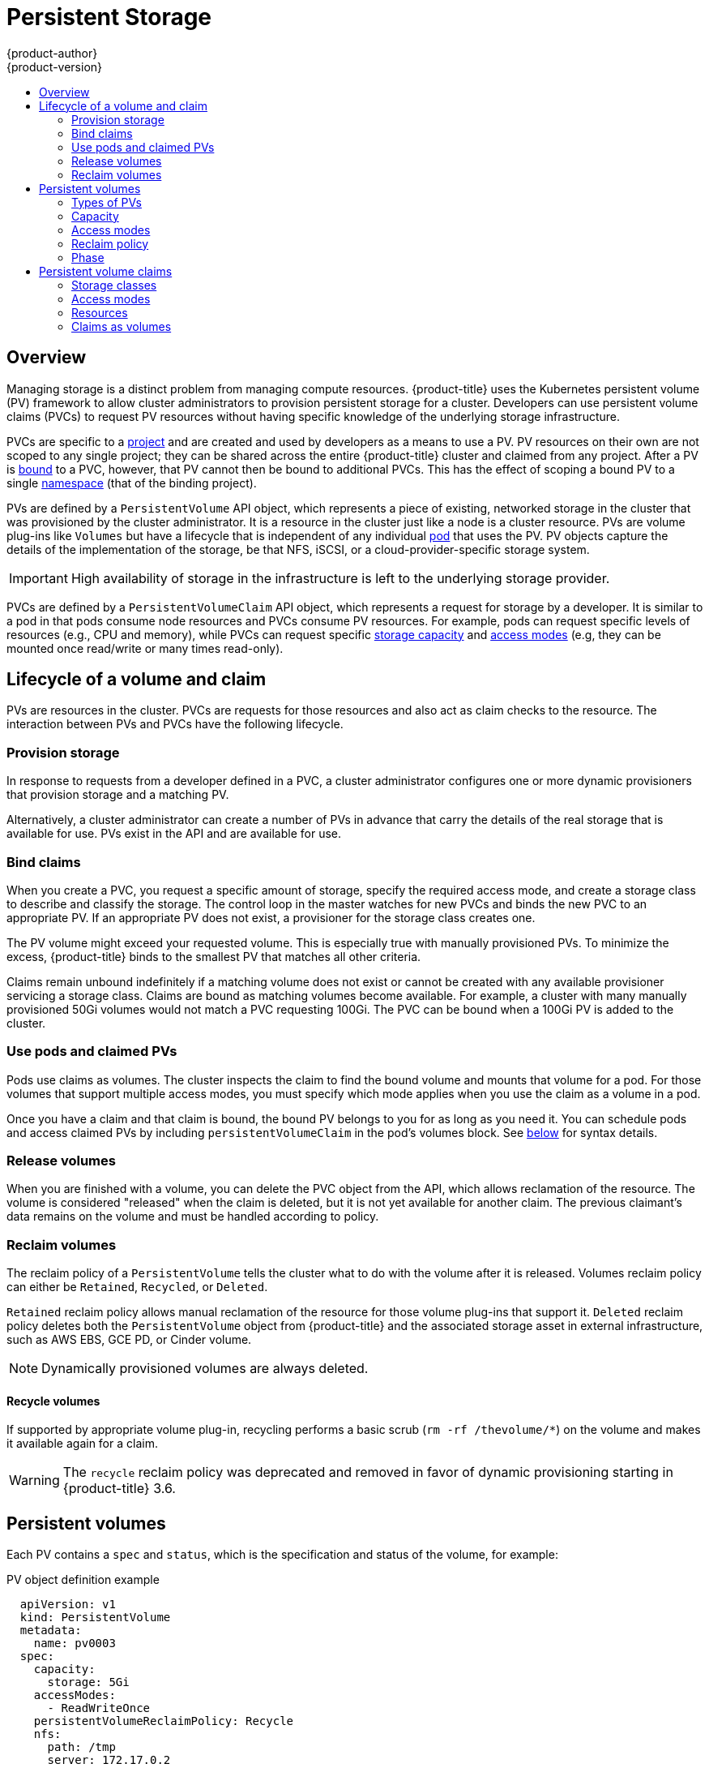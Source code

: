 [[architecture-additional-concepts-storage]]
= Persistent Storage
{product-author}
{product-version}
:data-uri:
:icons:
:experimental:
:toc: macro
:toc-title:
:prewrap!:

toc::[]

== Overview

Managing storage is a distinct problem from managing compute resources.
{product-title} uses the Kubernetes persistent volume (PV) framework to allow
cluster administrators to provision persistent storage for a cluster. Developers
can use persistent volume claims (PVCs) to request PV resources without having
specific knowledge of the underlying storage infrastructure.

PVCs are specific to a
xref:../../architecture/core_concepts/projects_and_users.adoc#projects[project]
and are created and used by developers as a means to use a PV. PV resources on
their own are not scoped to any single project; they can be shared across the
entire {product-title} cluster and claimed from any project. After a PV is
xref:binding[bound] to a PVC, however, that PV cannot then be bound to
additional PVCs. This has the effect of scoping a bound PV to a single
xref:../../architecture/core_concepts/projects_and_users.adoc#namespaces[namespace]
(that of the binding project).

PVs are defined by a `PersistentVolume` API object, which represents a piece of
existing, networked storage in the cluster that was provisioned by the
cluster administrator. It is a resource in the cluster just like a node is a
cluster resource. PVs are volume plug-ins like `Volumes` but have a lifecycle
that is independent of any individual
xref:../core_concepts/pods_and_services.adoc#pods[pod] that uses the PV. PV
objects capture the details of the implementation of the storage, be that NFS,
iSCSI, or a cloud-provider-specific storage system.

[IMPORTANT]
====
High availability of storage in the infrastructure is left to the underlying
storage provider.
====

PVCs are defined by a `PersistentVolumeClaim` API object, which represents a
request for storage by a developer. It is similar to a pod in that pods consume
node resources and PVCs consume PV resources. For example, pods can request
specific levels of resources (e.g., CPU and memory), while PVCs can request
specific xref:pv-capacity[storage capacity] and xref:pv-access-modes[access
modes] (e.g, they can be mounted once read/write or many times read-only).

[[lifecycle-of-a-volume-and-claim]]
== Lifecycle of a volume and claim

PVs are resources in the cluster. PVCs are requests for those resources and also
act as claim checks to the resource. The interaction between PVs and PVCs have
the following lifecycle.

[[provisioning]]
=== Provision storage

In response to requests from a developer defined in a PVC, a cluster
administrator configures one or more dynamic provisioners that provision storage
and a matching PV.

Alternatively, a cluster administrator can create a number of PVs in advance
that carry the details of the real storage that is available for use. PVs exist
in the API and are available for use.

[[binding]]
=== Bind claims

When you create a PVC, you request a specific amount of storage, specify the
required access mode, and create a storage class to describe and classify the
storage. The control loop in the master watches for new PVCs and binds the new
PVC to an appropriate PV. If an appropriate PV does not exist, a provisioner for
the storage class creates one.

The PV volume might exceed your requested volume. This is especially true with
manually provisioned PVs. To minimize the excess, {product-title} binds to the
smallest PV that matches all other criteria.

Claims remain unbound indefinitely if a matching volume does not exist or cannot
be created with any available provisioner servicing a storage class. Claims
are bound as matching volumes become available. For example, a cluster
with many manually provisioned 50Gi volumes would not match a PVC requesting
100Gi. The PVC can be bound when a 100Gi PV is added to the cluster.

[[using]]
=== Use pods and claimed PVs

Pods use claims as volumes. The cluster inspects the claim to find the bound
volume and mounts that volume for a pod. For those volumes that support multiple
access modes, you must specify which mode applies when you use the claim as
a volume in a pod.

Once you have a claim and that claim is bound, the bound PV belongs to you 
for as long as you need it. You can schedule pods and access claimed
PVs by including `persistentVolumeClaim` in the pod's volumes block. See
xref:pvc-claims-as-volumes[below] for syntax details.

ifdef::openshift-origin,openshift-enterprise[]

[[pvcprotection]]
=== PVC protection

PVC protection is enabled by default.

endif::openshift-origin,openshift-enterprise[]

[[releasing]]
=== Release volumes

When you are finished with a volume, you can delete the PVC object from the API,
which allows reclamation of the resource. The volume is considered "released"
when the claim is deleted, but it is not yet available for another claim. The
previous claimant's data remains on the volume and must be handled according
to policy.

[[reclaiming]]
=== Reclaim volumes

The reclaim policy of a `PersistentVolume` tells the cluster what to do with
the volume after it is released. Volumes reclaim policy can either be `Retained`, `Recycled`, or `Deleted`.

`Retained` reclaim policy allows manual reclamation of the resource for those volume plug-ins that support it. `Deleted` reclaim policy deletes both the `PersistentVolume` object from {product-title} and the associated storage asset in external infrastructure, such as AWS EBS, GCE PD, or Cinder volume.

[NOTE]
====
Dynamically provisioned volumes are always deleted.
====

[[recycling]]
==== Recycle volumes

If supported by appropriate volume plug-in, recycling performs a basic scrub (`rm -rf /thevolume/*`) on the volume and makes it available again for a claim.

[WARNING]
====
The `recycle` reclaim policy was deprecated and removed in favor of dynamic provisioning starting in {product-title} 3.6.
====
ifdef::openshift-enterprise,openshift-origin[]

You can configure a custom recycler pod template by using the controller manager command line arguments as described in the  xref:../../install_config/master_node_configuration.adoc#master-config-admission-control-config[ControllerArguments] section. The custom recycler pod template must contain a `volumes` specification, for example:

.Custom recycler pod template example
[source,yaml]
----
apiVersion: v1
kind: Pod
metadata:
  name: pv-recycler-
  namespace: openshift-infra <1>
spec:
  restartPolicy: Never
  serviceAccount: pv-recycler-controller <2>
  volumes:
  - name: nfsvol
    nfs:
      server: any-server-it-will-be-replaced <3>
      path: any-path-it-will-be-replaced <3>
  containers:
  - name: pv-recycler
    image: "gcr.io/google_containers/busybox"
    command: ["/bin/sh", "-c", "test -e /scrub && rm -rf /scrub/..?* /scrub/.[!.]* /scrub/*  && test -z \"$(ls -A /scrub)\" || exit 1"]
    volumeMounts:
    - name: nfsvol
      mountPath: /scrub
----
<1> Namespace where the recycler pod runs. `openshift-infra` is the recommended namespace, as it already has a `pv-recycler-controller` service account that can recycle volumes.
<2> Name of service account that is allowed to mount NFS volumes. It must exist in the specified namespace. A `pv-recycler-controller` account is recommended, as it is automatically created in `openshift-infra` namespace and has all the required permissions.
<3> The particular `server` and `path` values specified in the custom recycler pod template in the `volumes` part is replaced with the particular corresponding values from the PV that is being recycled.
endif::openshift-enterprise,openshift-origin[]

[[persistent-volumes]]
== Persistent volumes

Each PV contains a `spec` and `status`, which is the specification and
status of the volume, for example:

.PV object definition example
[source,yaml]
----
  apiVersion: v1
  kind: PersistentVolume
  metadata:
    name: pv0003
  spec:
    capacity:
      storage: 5Gi
    accessModes:
      - ReadWriteOnce
    persistentVolumeReclaimPolicy: Recycle
    nfs:
      path: /tmp
      server: 172.17.0.2

----

[[types-of-persistent-volumes]]
=== Types of PVs

{product-title} supports the following `PersistentVolume` plug-ins:

ifdef::openshift-enterprise,openshift-origin[]
- xref:../../install_config/persistent_storage/persistent_storage_nfs.adoc#install-config-persistent-storage-persistent-storage-nfs[NFS]
- HostPath
- xref:../../install_config/persistent_storage/persistent_storage_glusterfs.adoc#install-config-persistent-storage-persistent-storage-glusterfs[GlusterFS]
- xref:../../install_config/persistent_storage/persistent_storage_ceph_rbd.adoc#install-config-persistent-storage-persistent-storage-ceph-rbd[Ceph
RBD]
- xref:../../install_config/persistent_storage/persistent_storage_cinder.adoc#install-config-persistent-storage-persistent-storage-cinder[OpenStack
Cinder]
- xref:../../install_config/persistent_storage/persistent_storage_aws.adoc#install-config-persistent-storage-persistent-storage-aws[AWS Elastic Block Store (EBS)]
- xref:../../install_config/persistent_storage/persistent_storage_gce.adoc#install-config-persistent-storage-persistent-storage-gce[GCE
Persistent Disk]
- xref:../../install_config/persistent_storage/persistent_storage_iscsi.adoc#install-config-persistent-storage-persistent-storage-iscsi[iSCSI]
- xref:../../install_config/persistent_storage/persistent_storage_fibre_channel.adoc#install-config-persistent-storage-persistent-storage-fibre-channel[Fibre Channel]
- xref:../../install_config/persistent_storage/persistent_storage_azure.adoc#install-config-persistent-storage-persistent-storage-azure[Azure Disk]
- xref:../../install_config/persistent_storage/persistent_storage_azure_file.adoc#install-config-persistent-storage-persistent-storage-azure-file[Azure File]
- xref:../../install_config/persistent_storage/persistent_storage_vsphere.adoc#install-config-persistent-storage-persistent-storage-vsphere[VMWare vSphere]
- xref:../../install_config/persistent_storage/persistent_storage_local.adoc#install-config-persistent-storage-persistent-storage-local[Local]
endif::[]

ifdef::openshift-dedicated,openshift-online[]
- NFS
- HostPath
- GlusterFS
- Ceph RBD
- OpenStack Cinder
- AWS Elastic Block Store (EBS)
- GCE Persistent Disk
- iSCSI
- Fibre Channel
- Azure Disk
- Azure File
- VMWare vSphere
- Local
endif::[]

[[pv-capacity]]
=== Capacity

Generally, a PV has a specific storage capacity. This is set by using the PV's
`capacity` attribute.

Currently, storage capacity is the only resource that can be set or requested.
Future attributes may include IOPS, throughput, and so on.

[[pv-access-modes]]
=== Access modes

A `PersistentVolume` can be mounted on a host in any way supported by the
resource provider. Providers will have different capabilities and each PV's
access modes are set to the specific modes supported by that particular volume.
For example, NFS can support multiple read/write clients, but a specific NFS PV
might be exported on the server as read-only. Each PV gets its own set of access
modes describing that specific PV's capabilities.

Claims are matched to volumes with similar access modes. The only two matching
criteria are access modes and size. A claim's access modes represent a request.
Therefore, you might be granted more, but never less. For example, if a claim
requests RWO, but the only volume available is an NFS PV (RWO+ROX+RWX), the
claim would then match NFS because it supports RWO.

Direct matches are always attempted first. The volume's modes must match or
contain more modes than you requested. The size must be greater than or equal to
what is expected. If two types of volumes (NFS and iSCSI, for example) have
the same set of access modes, either of them can match a claim with those
modes. There is no ordering between types of volumes and no way to choose one
type over another.

All volumes with the same modes are grouped, and then sorted by size (smallest to
largest). The binder gets the group with matching modes and iterates over each
(in size order) until one size matches.

The following table lists the access modes:

.Access modes
[cols="1,1,3",options="header"]
|===
|Access Mode |CLI abbreviation |Description
|ReadWriteOnce
|`RWO`
|The volume can be mounted as read-write by a single node.
|ReadOnlyMany
|`ROX`
|The volume can be mounted read-only by many nodes.
|ReadWriteMany
|`RWX`
|The volume can be mounted as read-write by many nodes.
|===

[IMPORTANT]
====
A volume's `AccessModes` are descriptors of the volume's capabilities. They
are not enforced constraints. The storage provider is responsible for runtime
errors resulting from invalid use of the resource.

For example, Ceph offers *ReadWriteOnce* access mode. You must
mark the claims as `read-only` if you want to use the volume's
ROX capability. Errors in the provider show up at runtime as mount errors.
ifdef::openshift-enterprise,openshift-origin[]

iSCSI and Fibre Channel volumes do not currently have any fencing mechanisms. You must
ensure the volumes are only used by one node at a time. In certain situations,
such as draining a node, the volumes can be used simultaneously by two nodes.
Before draining the node, first ensure the pods that use these volumes are
deleted.
endif::openshift-enterprise,openshift-origin[]
====

The following table lists the access modes supported by different PVs:

.Supported access modes for PVs
[cols=",^v,^v,^v", width="100%",options="header"]
|===
|Volume Plug-in  |ReadWriteOnce  |ReadOnlyMany  |ReadWriteMany
|AWS EBS  | ✅ | - |  -
|Azure File | ✅ | ✅ | ✅
|Azure Disk | ✅ | - | -
|Ceph RBD  | ✅ | ✅ |  -
|Fibre Channel  | ✅ | ✅ |  -
|GCE Persistent Disk  | ✅ | - |  -
|GlusterFS  | ✅ | ✅ | ✅
|HostPath  | ✅ | - |  -
|iSCSI  | ✅ | ✅ |  -
|NFS  | ✅ | ✅ | ✅
|Openstack Cinder  | ✅ | - |  -
|VMWare vSphere | ✅ | - |  -
|Local | ✅ | - |  -
|===

[NOTE]
====
Use a xref:../../dev_guide/deployments/deployment_strategies.adoc#recreate-strategy[recreate deployment strategy] for pods that rely on AWS EBS, GCE Persistent Disks, or Openstack Cinder PVs. 
====

ifdef::openshift-dedicated,openshift-online[]
[[pv-restrictions]]
=== Restrictions

The following restrictions apply when using persistent volumes with {product-title}:
endif::[]

ifdef::openshift-dedicated[]
[IMPORTANT]
====
 * PVs are provisioned with either EBS volumes (AWS) or GCP storage (GCP), depending on where the cluster is provisioned.
 * Only RWO access mode is applicable, as EBS volumes and GCE Persistent Disks cannot be mounted to multiple nodes.
 * *emptyDir* has the same lifecycle as the pod:
   ** *emptyDir* volumes survive container crashes/restarts.
   ** *emptyDir* volumes are deleted when the pod is deleted.
====
endif::[]

ifdef::openshift-online[]
[IMPORTANT]
====
 * PVs are provisioned with EBS volumes (AWS).
 * Only RWO access mode is applicable, as EBS volumes and GCE Persistent Disks cannot be mounted to to multiple nodes.
 * Docker volumes are disabled.
   ** VOLUME directive without a mapped external volume fails to be instantiated.
 * *emptyDir* is restricted to 512 Mi per project (group) per node.
   ** A single pod for a project on a particular node can use up to 512 Mi of *emptyDir* storage.
   ** Multiple pods for a project on a particular node share the 512 Mi of *emptyDir* storage.
 *  *emptyDir* has the same lifecycle as the pod:
   ** *emptyDir* volumes survive container crashes/restarts.
   ** *emptyDir* volumes are deleted when the pod is deleted.
====
endif::[]

[[pv-reclaim-policy]]
=== Reclaim policy

The following table lists current reclaim policies:

.Current reclaim policies
[cols="1,2",options="header"]
|===

|Reclaim policy |Description

|Retain
|Manual reclamation

|Recycle
|Basic scrub (e.g, `rm -rf /<volume>/*`)

|===

[NOTE]
====
Currently, only NFS and HostPath support the 'Recycle' reclaim policy.
====

[WARNING]
====
The `recycle` reclaim policy was deprecated and removed in favor of dynamic provisioning starting in {product-title} 3.6.
====

[[pv-phase]]
=== Phase

Volumes can be found in one of the following phases:

.Volume phases
[cols="1,2",options="header"]
|===

|Phase |Description

|Available
|A free resource not yet bound to a claim.

|Bound
|The volume is bound to a claim.

|Released
|The claim was deleted, but the resource is not yet reclaimed by the
cluster.

|Failed
|The volume has failed its automatic reclamation.

|===

The CLI shows the name of the PVC bound to the PV.

ifdef::openshift-enterprise,openshift-origin[]
[[pv-mount-options]]
=== Mount options

You can specify mount options while mounting a persistent volume by using the annotation `volume.beta.kubernetes.io/mount-options`.

For example:

.Mount options example
[source, yaml]
----
apiVersion: v1
kind: PersistentVolume
metadata:
  name: pv0001
  annotations:
    volume.beta.kubernetes.io/mount-options: rw,nfsvers=4,noexec <1>
spec:
  capacity:
    storage: 1Gi
  accessModes:
  - ReadWriteOnce
  nfs:
    path: /tmp
    server: 172.17.0.2
  persistentVolumeReclaimPolicy: Recycle
  claimRef:
    name: claim1
    namespace: default
----
<1> Specified mount options are used while mounting the PV to the disk.

The following persistent volume types support mount options:

- NFS
- GlusterFS
- Ceph RBD
- OpenStack Cinder
- AWS Elastic Block Store (EBS)
- GCE Persistent Disk
- iSCSI
- Azure Disk
- Azure File
- VMWare vSphere

[NOTE]
====
Fibre Channel and HostPath persistent volumes do not support mount options.
====
endif::openshift-enterprise,openshift-origin[]

[[persistent-volume-claims]]
== Persistent volume claims

Each PVC contains a `spec` and `status`, which is the specification and
status of the claim, for example:

.PVC object definition example
[source,yaml]
----
kind: PersistentVolumeClaim
apiVersion: v1
metadata:
  name: myclaim
spec:
  accessModes:
    - ReadWriteOnce
  resources:
    requests:
      storage: 8Gi
  storageClassName: gold

----

[[pvc-storage-class]]
=== Storage classes

Claims can optionally request a specific storage class by specifying the storage
class's name in the `storageClassName` attribute. Only PVs of the requested
class, ones with the same `storageClassName` as the PVC, can be bound to the
PVC. The cluster administrator can configure dynamic provisioners to service one
or more storage classes. The cluster administrator can create a PV on demand
that matches the specifications in the PVC.

The cluster administrator can also set a default storage class for all PVCs.
When a default storage class is configured, the PVC must explicitly ask for
`StorageClass` or `storageClassName` annotations set to `""` to be bound to a
PV without a storage class.

[[pvc-access-modes]]
=== Access modes

Claims use the same conventions as volumes when requesting storage with specific
access modes.

[[pvc-resources]]
=== Resources

Claims, such as pods, can request specific quantities of a resource. In this case,
the request is for storage. The same resource model applies to volumes and claims.

[[pvc-claims-as-volumes]]
=== Claims as volumes

Pods access storage by using the claim as a volume. Claims must exist in the
same namespace as the pod by using the claim. The cluster finds the claim in the
pod's namespace and uses it to get the `PersistentVolume` backing the claim.
The volume is mounted to the host and into the pod, for example:

.Mount volume to the host and into the pod example
[source,yaml]
----
kind: Pod
apiVersion: v1
metadata:
  name: mypod
spec:
  containers:
    - name: myfrontend
      image: dockerfile/nginx
      volumeMounts:
      - mountPath: "/var/www/html"
        name: mypd
  volumes:
    - name: mypd
      persistentVolumeClaim:
        claimName: myclaim
----

ifdef::openshift-enterprise,openshift-origin[]
[[block-volume-support]]
== Block volume support
[IMPORTANT]
====
Block volume support is a Technology Preview feature and it is only available for manually provisioned PVs.

ifdef::openshift-enterprise[]
Technology Preview features are not supported with Red Hat production service
level agreements (SLAs), might not be functionally complete, and Red Hat does
not recommend to use them for production. These features provide early access to
upcoming product features, enabling customers to test functionality and provide
feedback during the development process.

For more information about Red Hat Technology Preview features support scope, see
https://access.redhat.com/support/offerings/techpreview/.
endif::[]
====

You can statically provision raw block volumes by including API fields
in your PV and PVC specifications.

To use block volume, you must first enable the `BlockVolume` feature gate. To
enable the feature gates for master(s), add `feature-gates` to
`apiServerArguments` and `controllerArguments`. To enable the feature gates for
node(s), add `feature-gates` to `kubeletArguments`. For example:

----
kubeletArguments:
   feature-gates:
     - BlockVolume=true
----

.PV example
[source, yaml]
----
apiVersion: v1
kind: PersistentVolume
metadata:
  name: block-pv
spec:
  capacity:
    storage: 10Gi
  accessModes:
    - ReadWriteOnce
  volumeMode: Block <1>
  persistentVolumeReclaimPolicy: Retain
  fc:
    targetWWNs: ["50060e801049cfd1"]
    lun: 0
    readOnly: false
----
<1> `volumeMode` field indicating that this PV is a raw block volume.

.PVC example
[source, yaml]
----
apiVersion: v1
kind: PersistentVolumeClaim
metadata:
  name: block-pvc
spec:
  accessModes:
    - ReadWriteOnce
  volumeMode: Block <1>
  resources:
    requests:
      storage: 10Gi
----
<1> `volumeMode` field indicating that a raw block persistent volume is requested.

.Pod specification example
[source, yaml]
----
apiVersion: v1
kind: Pod
metadata:
  name: pod-with-block-volume
spec:
  containers:
    - name: fc-container
      image: fedora:26
      command: ["/bin/sh", "-c"]
      args: [ "tail -f /dev/null" ]
      volumeDevices:  <1>
        - name: data
          devicePath: /dev/xvda <2>
  volumes:
    - name: data
      persistentVolumeClaim:
        claimName: block-pvc <3>
----
<1> `volumeDevices` (similar to `volumeMounts`) is used for block devices and can only be used with `PersistentVolumeClaim` sources.
<2> `devicePath` (similar to `mountPath`) represents the path to the physical device.
<3> The volume source must be of type `persistentVolumeClaim` and must match the name of the PVC as expected.


.Accepted values for `VolumeMode`
[cols="1,2",options="header"]
|===

|Value |Default

|Filesystem
|Yes

|Block
|No
|===

.Binding scenarios for block volumes

[cols="1,2,3",options="header"]
|===

|PV VolumeMode |PVC VolumeMode|Binding Result

|Filesystem
|Filesystem
|Bind

|Unspecified
|Unspecified
|Bind

|Filesystem
|Unspecified
|Bind

|Unspecified
|Filesystem
|Bind

|Block
|Block
|Bind

|Unspecified
|Block
|No Bind

|Block
|Unspecified
|No Bind

|Filesystem
|Block
|No Bind

|Block
|Filesystem
|No Bind
|===

[IMPORTANT]
====
Unspecified values result in the default value of *Filesystem*.
====
endif::openshift-enterprise,openshift-origin[]
